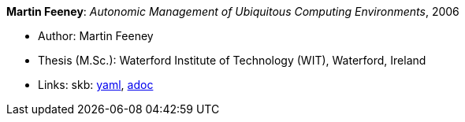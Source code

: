 *Martin Feeney*: _Autonomic Management of Ubiquitous Computing Environments_, 2006

* Author: Martin Feeney
* Thesis (M.Sc.): Waterford Institute of Technology (WIT), Waterford, Ireland
* Links:
      skb:
        https://github.com/vdmeer/skb/tree/master/data/library/thesis/master/2000/feeney-martin-2006.yaml[yaml],
        https://github.com/vdmeer/skb/tree/master/data/library/thesis/master/2000/feeney-martin-2006.adoc[adoc]

